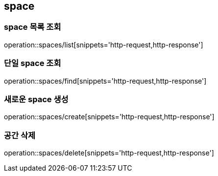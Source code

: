[[space]]
== space

=== space 목록 조회
operation::spaces/list[snippets='http-request,http-response']

=== 단일 space 조회
operation::spaces/find[snippets='http-request,http-response']

=== 새로운 space 생성
operation::spaces/create[snippets='http-request,http-response']

=== 공간 삭제
operation::spaces/delete[snippets='http-request,http-response']
